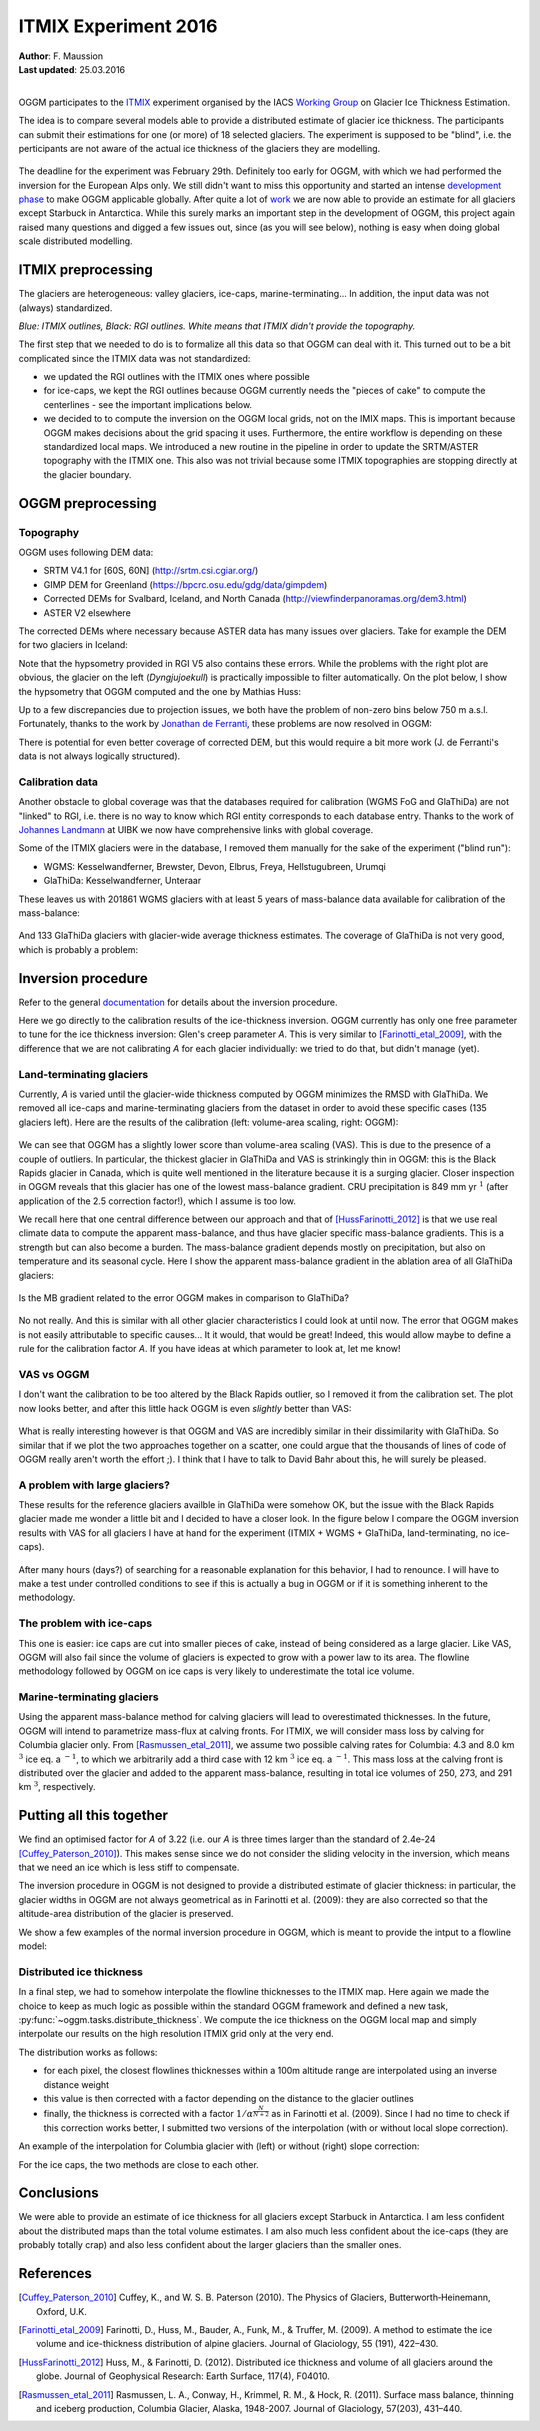 ITMIX Experiment 2016
=====================

| **Author**: F. Maussion
| **Last updated**: 25.03.2016
|


OGGM participates to the `ITMIX`_ experiment organised by the IACS
`Working Group`_ on Glacier Ice Thickness Estimation.

.. _ITMIX: http://people.ee.ethz.ch/~danielfa/IACS/register.html
.. _Working Group: http://www.cryosphericsciences.org/wg_glacierIceThickEst.html

The idea is to compare several models able to provide a distributed estimate of
glacier ice thickness. The participants can submit their estimations for one
(or more) of 18 selected glaciers. The experiment is supposed to be "blind",
i.e. the perticipants are not aware of the actual ice thickness of the
glaciers they are modelling.

.. figure:: https://dl.dropboxusercontent.com/u/20930277/itmix_public/0_globmap.png?raw=1
    :width: 100%

The deadline for the experiment was February 29th. Definitely too early
for OGGM, with which we had performed the inversion for the European Alps
only. We still didn't want to miss this opportunity and started an
intense `development phase`_ to make OGGM applicable globally. After quite a
lot of `work`_ we are now able to provide an estimate for all
glaciers except Starbuck in Antarctica. While this surely marks an important
step in the development of OGGM, this project again raised many questions and
digged a few issues out, since (as you will see below), nothing is easy when
doing global scale distributed modelling.

.. _development phase: https://github.com/OGGM/oggm/pull/36
.. _work: https://github.com/OGGM/oggm/pull/64


ITMIX preprocessing
-------------------

The glaciers are heterogeneous: valley glaciers, ice-caps,
marine-terminating... In addition, the input data was not (always)
standardized.

.. image:: https://dl.dropboxusercontent.com/u/20930277/itmix_public/itmix_orig_glaciers/Devon.png?raw=1
    :width: 49%
.. image:: https://dl.dropboxusercontent.com/u/20930277/itmix_public/itmix_orig_glaciers/Elbrus.png?raw=1
    :width: 49%
.. image:: https://dl.dropboxusercontent.com/u/20930277/itmix_public/itmix_orig_glaciers/Unteraar.png?raw=1
    :width: 49%
.. image:: https://dl.dropboxusercontent.com/u/20930277/itmix_public/itmix_orig_glaciers/Aqqutikitsoq.png?raw=1
    :width: 49%
.. image:: https://dl.dropboxusercontent.com/u/20930277/itmix_public/itmix_orig_glaciers/Austfonna.png?raw=1
    :width: 49%
.. image:: https://dl.dropboxusercontent.com/u/20930277/itmix_public/itmix_orig_glaciers/Urumqi.png?raw=1
    :width: 49%

*Blue: ITMIX outlines, Black: RGI outlines. White means that ITMIX didn't
provide the topography.*

The first step that we needed to do is to formalize all this data so that
OGGM can deal with it. This turned out to be a bit complicated since the
ITMIX data was not standardized:

- we updated the RGI outlines with the ITMIX ones where possible
- for ice-caps, we kept the RGI outlines because OGGM currently needs the
  "pieces of cake" to compute the centerlines - see the important implications
  below.
- we decided to to compute the inversion on the OGGM local grids, not on the
  IMIX maps. This is important because OGGM makes decisions about the grid
  spacing it uses. Furthermore, the entire workflow is depending on these
  standardized local maps. We introduced a new routine in the pipeline in order
  to update the SRTM/ASTER topography with the ITMIX one. This also was not
  trivial because some ITMIX topographies are stopping directly at the
  glacier boundary.


OGGM preprocessing
------------------

Topography
~~~~~~~~~~

OGGM uses following DEM data:

- SRTM V4.1 for [60S, 60N] (http://srtm.csi.cgiar.org/)
- GIMP DEM for Greenland (https://bpcrc.osu.edu/gdg/data/gimpdem)
- Corrected DEMs for Svalbard, Iceland, and North Canada
  (http://viewfinderpanoramas.org/dem3.html)
- ASTER V2 elsewhere

The corrected DEMs where necessary because ASTER data has many issues over
glaciers. Take for example the DEM for two glaciers in Iceland:

.. image:: https://dl.dropboxusercontent.com/u/20930277/itmix_public/wgms_dyngjujoekull_rgi50-06.00477_dom.png?raw=1
    :width: 49%
.. image:: https://dl.dropboxusercontent.com/u/20930277/itmix_public/rgi50-07.01394.png?raw=1
    :width: 49%

Note that the hypsometry provided in RGI V5 also contains these errors.
While the problems with the right plot are obvious, the glacier on the left
(*Dyngjujoekull*) is practically impossible to filter automatically. On the
plot below, I show the hypsometry that OGGM computed and the one by Mathias
Huss:

.. image:: https://dl.dropboxusercontent.com/u/20930277/itmix_public/hypso_rgi50-06.00477.png?raw=1
    :width: 60%

Up to a few discrepancies due to projection issues, we both have the problem
of non-zero bins below 750 m a.s.l. Fortunately, thanks to the work by
`Jonathan de Ferranti`_, these problems are now resolved in OGGM:

.. _Jonathan de Ferranti: http://viewfinderpanoramas.org/dem3.html

.. image:: https://dl.dropboxusercontent.com/u/20930277/itmix_public/w_dyngjujoekull_rgi50-06.00477_cls.png?raw=1
    :width: 60%

There is potential for even better coverage of corrected DEM, but this would
require a bit more work (J. de Ferranti's data is not always logically
structured).


Calibration data
~~~~~~~~~~~~~~~~

Another obstacle to global coverage was that the databases required for
calibration (WGMS FoG and GlaThiDa) are not "linked" to RGI, i.e. there is
no way to know which RGI entity corresponds to each database entry. Thanks
to the work of `Johannes Landmann`_ at UIBK we now have comprehensive links
with global coverage.

.. _`Johannes Landmann`: https://github.com/OGGM/databases-links

Some of the ITMIX glaciers were in the database, I removed them manually for
the sake of the experiment ("blind run"):

- WGMS: Kesselwandferner, Brewster, Devon, Elbrus, Freya, Hellstugubreen,
  Urumqi
- GlaThiDa: Kesselwandferner, Unteraar

These leaves us with 201861 WGMS glaciers with at least 5 years of mass-balance
data available for calibration of the mass-balance:

.. figure:: https://dl.dropboxusercontent.com/u/20930277/itmix_public/globmap_wgms.png?raw=1
    :width: 100%

And 133 GlaThiDa glaciers with glacier-wide average thickness estimates. The
coverage of GlaThiDa is not very good, which is probably a problem:

.. figure:: https://dl.dropboxusercontent.com/u/20930277/itmix_public/globmap_glathida.png?raw=1
    :width: 100%


Inversion procedure
-------------------

Refer to the general `documentation`_ for details about the inversion
procedure.

.. _documentation: http://oggm.org

Here we go directly to the calibration results of the ice-thickness
inversion. OGGM currently has only one free parameter to tune for the ice
thickness inversion: Glen's creep parameter *A*. This is very similar to
[Farinotti_etal_2009]_, with the difference that we are not calibrating *A*
for each glacier individually: we tried to do that, but didn't manage (yet).

Land-terminating glaciers
~~~~~~~~~~~~~~~~~~~~~~~~~

Currently, *A* is varied until the glacier-wide thickness computed by OGGM
minimizes the RMSD with GlaThiDa. We removed all ice-caps and
marine-terminating glaciers from the dataset in
order to avoid these specific cases (135 glaciers left). Here are the
results of the calibration (left: volume-area scaling, right: OGGM):

.. figure:: https://dl.dropboxusercontent.com/u/20930277/itmix_public/scatter_all_glaciers.png?raw=1
    :width: 100%

We can see that OGGM has a slightly lower score than volume-area scaling
(VAS). This is due to the presence of a couple of outliers. In particular,
the thickest glacier in GlaThiDa and VAS is strinkingly thin in OGGM: this
is the  Black Rapids glacier in Canada, which is quite well mentioned in the
literature because it is a surging glacier. Closer inspection in OGGM
reveals that this glacier has one of the lowest mass-balance gradient. CRU
precipitation is 849 mm yr :math:`^{1}` (after application of the 2.5
correction factor!), which I assume is too low.

We recall here that one central difference between our approach and that of
[HussFarinotti_2012]_ is that we use real climate data to compute the
apparent mass-balance, and thus have glacier specific mass-balance gradients.
This is a strength but can also become a burden. The mass-balance gradient
depends mostly on precipitation, but also on temperature and its seasonal
cycle. Here I show the apparent mass-balance gradient in the ablation area
of all GlaThiDa glaciers:

.. figure:: https://dl.dropboxusercontent.com/u/20930277/itmix_public/mb_grad.png?raw=1
    :width: 100%

Is the MB gradient related to the error OGGM makes in comparison to GlaThiDa?

.. figure:: https://dl.dropboxusercontent.com/u/20930277/itmix_public/rel_error.png?raw=1
    :width: 100%

No not really. And this is similar with all other glacier characteristics I
could look at until now. The error that OGGM makes is not easily
attributable to specific causes... It it would, that would be great! Indeed,
this would allow maybe to define a rule for the calibration factor *A*. If
you have ideas at which parameter to look at, let me know!

VAS vs OGGM
~~~~~~~~~~~

I don't want the calibration to be too altered by the Black Rapids outlier,
so I removed it from the calibration set. The plot now looks better, and
after this little hack OGGM is even *slightly* better than VAS:

.. figure:: https://dl.dropboxusercontent.com/u/20930277/itmix_public/scatter_all_glaciers_no_rapids.png?raw=1
    :width: 100%

What is really interesting however is that OGGM and VAS are incredibly
similar in their dissimilarity with GlaThiDa. So similar that if we plot the
two approaches together on a scatter, one could argue that the thousands of
lines of code of OGGM really aren't worth the effort ;). I think that I have
to talk to David Bahr about this, he will surely be pleased.

.. figure:: https://dl.dropboxusercontent.com/u/20930277/itmix_public/vas_vs_oggm.png?raw=1
    :width: 50%


A problem with large glaciers?
~~~~~~~~~~~~~~~~~~~~~~~~~~~~~~

These results for the reference glaciers availble in GlaThiDa were somehow
OK, but the issue with the Black Rapids glacier made me wonder a
little bit and I decided to have a closer look. In the figure below I compare
the OGGM inversion results with VAS for all glaciers I have at hand for the
experiment (ITMIX + WGMS + GlaThiDa, land-terminating, no ice-caps).

.. figure:: https://dl.dropboxusercontent.com/u/20930277/itmix_public/vas_vs_oggm_large.png?raw=1
    :width: 50%

After many hours (days?) of searching for a reasonable explanation for this
behavior, I had to renounce. I will have to make a test under controlled
conditions to see if this is actually a bug in OGGM or if it is something
inherent to the methodology.


The problem with ice-caps
~~~~~~~~~~~~~~~~~~~~~~~~~

This one is easier: ice caps are cut into smaller pieces of cake, instead of
being considered as a large glacier. Like VAS, OGGM will also fail since
the volume of glaciers is expected to grow with a power law to its area. The
flowline methodology followed by OGGM on ice caps is very likely to
underestimate the total ice volume.


Marine-terminating glaciers
~~~~~~~~~~~~~~~~~~~~~~~~~~~

Using the apparent mass-balance method for calving glaciers will lead to
overestimated thicknesses. In the future, OGGM will intend to parametrize
mass-flux at calving fronts. For ITMIX, we will consider mass loss by
calving for Columbia glacier only. From [Rasmussen_etal_2011]_, we assume
two possible calving rates for Columbia: 4.3 and 8.0 km :math:`^{3}` ice eq.
a :math:`^{-1}`, to which we arbitrarily add a third case with 12
km :math:`^{3}` ice eq. a :math:`^{-1}`. This mass loss at the calving front
is distributed over the glacier and added to the apparent mass-balance,
resulting in total ice volumes of 250, 273, and 291 km :math:`^{3}`,
respectively.


Putting all this together
-------------------------

We find an optimised factor for *A* of 3.22 (i.e. our *A* is three
times larger than the standard of 2.4e-24 [Cuffey_Paterson_2010]_). This
makes sense since we do not consider the sliding velocity in the inversion,
which means that we need an ice which is less stiff to compensate.

The inversion procedure in OGGM is not designed to provide a distributed
estimate of glacier thickness: in particular, the glacier widths in OGGM are
not always geometrical as in Farinotti et al. (2009): they are also
corrected so that the altitude-area distribution of the glacier is preserved.

We show a few examples of the normal inversion procedure in OGGM, which is
meant to provide the intput to a flowline model:

.. image:: https://dl.dropboxusercontent.com/u/20930277/itmix_public/invert_raw/I:Elbrus_RGI50-12.00042_inv.png?raw=1
    :width: 49%
.. image:: https://dl.dropboxusercontent.com/u/20930277/itmix_public/invert_raw/I:Hellstugubreen_RGI50-08.02182_inv.png?raw=1
    :width: 49%
.. image:: https://dl.dropboxusercontent.com/u/20930277/itmix_public/invert_raw/I:Tasman_RGI50-18.02342_inv.png?raw=1
    :width: 49%
.. image:: https://dl.dropboxusercontent.com/u/20930277/itmix_public/invert_raw/I:Unteraar_RGI50-11.01328_inv.png?raw=1
    :width: 49%
.. image:: https://dl.dropboxusercontent.com/u/20930277/itmix_public/invert_raw/I:NorthGlacier_RGI50-01.16835_inv.png?raw=1
    :width: 49%
.. image:: https://dl.dropboxusercontent.com/u/20930277/itmix_public/invert_raw/I:SouthGlacier_RGI50-01.16195_inv.png?raw=1
    :width: 49%


Distributed ice thickness
~~~~~~~~~~~~~~~~~~~~~~~~~

In a final step, we had to somehow interpolate the flowline thicknesses to
the ITMIX map. Here again we made the choice to keep as much logic as
possible within the standard OGGM framework and defined a new task,
:py:func:`~oggm.tasks.distribute_thickness`. We compute the ice
thickness on the OGGM local map and simply interpolate our results on the high
resolution ITMIX grid only at the very end.

The distribution works as follows:

- for each pixel, the closest flowlines thicknesses within a 100m altitude
  range are interpolated using an inverse distance weight
- this value is then corrected with a factor depending on the distance to
  the glacier outlines
- finally, the thickness is corrected with a factor
  :math:`1 / \alpha^{\frac{N}{N+2}}` as in Farinotti et al. (2009). Since I
  had no time to check if this correction works better, I submitted two
  versions of the interpolation (with or without local slope correction).

An example of the interpolation for Columbia glacier with (left) or without
(right) slope correction:

.. image:: https://dl.dropboxusercontent.com/u/20930277/itmix_public/invert_d/I:Columbia_RGI50-01.10689_d1_8.png?raw=1
    :width: 49%
.. image:: https://dl.dropboxusercontent.com/u/20930277/itmix_public/invert_d/I:Columbia_RGI50-01.10689_d2_8.png?raw=1
    :width: 49%

For the ice caps, the two methods are close to each other.

.. image:: https://dl.dropboxusercontent.com/u/20930277/itmix_public/invert_d/I:Academy_RGI50-09.00910_d1.png?raw=1
    :width: 49%
.. image:: https://dl.dropboxusercontent.com/u/20930277/itmix_public/invert_d/I:Austfonna_RGI50-07.00025_d1.png?raw=1
    :width: 49%


Conclusions
-----------

We were able to provide an estimate of ice thickness for all glaciers except
Starbuck in Antarctica. I am less confident about the distributed maps than
the total volume estimates. I am also much less confident about the
ice-caps (they are probably totally crap) and also less confident about the
larger glaciers than the smaller ones.


References
----------

.. [Cuffey_Paterson_2010] Cuffey, K., and W. S. B. Paterson (2010).
    The Physics of Glaciers, Butterworth‐Heinemann, Oxford, U.K.

.. [Farinotti_etal_2009] Farinotti, D., Huss, M., Bauder, A., Funk, M., &
    Truffer, M. (2009). A method to estimate the ice volume and
    ice-thickness distribution of alpine glaciers. Journal of Glaciology, 55
    (191), 422–430.

.. [HussFarinotti_2012] Huss, M., & Farinotti, D. (2012). Distributed ice
   thickness and volume of all glaciers around the globe. Journal of
   Geophysical Research: Earth Surface, 117(4), F04010.

.. [Rasmussen_etal_2011] Rasmussen, L. A., Conway, H., Krimmel, R. M., &
   Hock, R. (2011). Surface mass balance, thinning and iceberg production,
   Columbia Glacier, Alaska, 1948-2007. Journal of Glaciology, 57(203),
   431–440.

